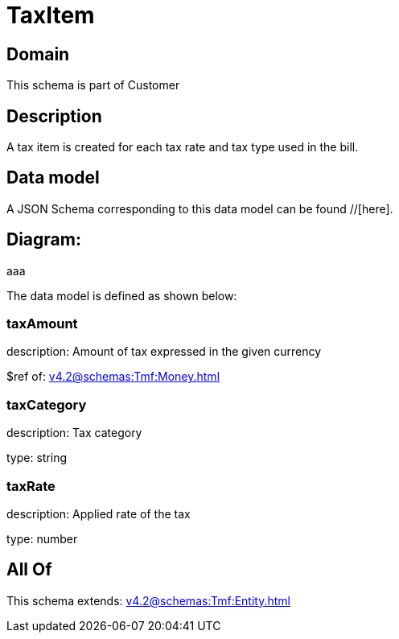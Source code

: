 = TaxItem

[#domain]
== Domain

This schema is part of Customer

[#description]
== Description
A tax item is created for each tax rate and tax type used in the bill.


[#data_model]
== Data model

A JSON Schema corresponding to this data model can be found //[here].

== Diagram:
aaa

The data model is defined as shown below:


=== taxAmount
description: Amount of tax expressed in the given currency

$ref of: xref:v4.2@schemas:Tmf:Money.adoc[]


=== taxCategory
description: Tax category

type: string


=== taxRate
description: Applied rate of the tax

type: number


[#all_of]
== All Of

This schema extends: xref:v4.2@schemas:Tmf:Entity.adoc[]

